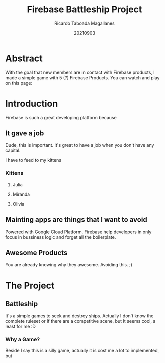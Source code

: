 #+TITLE: Firebase Battleship Project
#+AUTHOR: Ricardo Taboada Magallanes
#+DATE: 20210903
#+STARTUP: inlineimages

* Abstract

  With the goal that new members are in contact with Firebase
  products, I made a simple game with 5 (?) Firebase Products.
  You can watch and play on this page:
  
* Introduction

  Firebase is such a great developing platform because
  
** It gave a job

   Dude, this is important. It's great to have a job when
   you don't have any capital.

   I have to feed to my kittens

   
*** Kittens 
**** Julia
    #+ATTR_ORG: :width 600px
    [[./julia.jpg]]
**** Miranda
    #+ATTR_ORG: :width 600px
    [[./miranda.jpg]]
**** Olivia
    #+ATTR_ORG: :width 600ppx
    [[./olivia.jpg]]
   
** Mainting apps are things that I want to avoid

   Powered with Google Cloud Platform. Firebase help
   developers in only focus in bussiness logic and
   forget all the boilerplate.




  
** Awesome Products

   You are already knowing why they awesome.
   Avoiding this. ;)

  
* The Project
  
** Battleship

   It's a simple games to seek and destroy ships.
   Actually I don't know the complete ruleset or
   If there are a competitive scene, but It seems cool, a
   least for me :D
   
*** Why a Game?

    Beside I say this is a silly game, actually it is cost me
    a lot to implemented, but 
